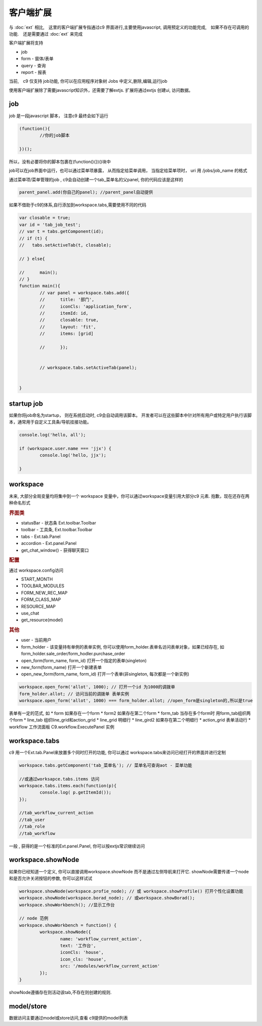 客户端扩展
----------------------------

与 :doc:`ext` 相比,　这里的客户端扩展专指通过c9 界面进行,主要使用javascript, 调用预定义的功能完成,　如果不存在可调用的功能.　还是需要通过 :doc:`ext` 来完成

客户端扩展将支持

* job
* form - 窗体/表单
* query - 查询
* report - 报表

当前,　c9 仅支持 job功能, 你可以在应用程序对象树 Jobs 中定义,删除,编辑,运行job

.. image:: /images/job.png
	:width: 640
	:height: 480

使用客户端扩展除了需要javascript知识外，还需要了解extjs. 扩展将通过extjs 创建ui, 访问数据。



job 
=============================

job 是一段javascript  脚本， 注意c9 最终会如下运行

.. code-block:: javascript

	(function(){
		//你的job脚本

	})();


所以，没有必要将你的脚本包裹在(function(){})()块中


job可以在job界面中运行，也可以通过菜单项暴露， 从而指定给菜单调用， 当指定给菜单项时， uri 用 /jobs/job_name 的格式

通过菜单项/菜单管理的job , c9会自动创建一个tab_菜单名的父panel, 你的代码应该是这样的

.. code-block:: javascript

	
	parent_panel.add(你自己的panel); //parent_panel自动提供

如果不借助于c9的体系,自行添加到workspace.tabs,需要使用不同的代码

.. code-block:: javascript

	var closable = true;
	var id = 'tab_job_test';
	// var t = tabs.getComponent(id);
	// if (t) {
	//   tabs.setActiveTab(t, closable);
		
	// } else{
		
	// 	main();
	// }	
	function main(){
		// var panel = workspace.tabs.add({
		// 	title: '部门',
		// 	iconCls: 'application_form',
		// 	itemId: id,
		// 	closable: true,
		// 	layout: 'fit',
		// 	items: [grid]
			
		// 	});
		
		
		// workspace.tabs.setActiveTab(panel);


	}

	
startup job
=============================

如果你将job命名为startup， 则在系统启动时, c9会自动调用该脚本。 开发者可以在这些脚本中针对所有用户或特定用户执行该脚本，通常用于自定义工具条/导航挂接功能。

.. code-block:: javascript

	console.log('hello, all');

	if (workspace.user.name === 'jjx') {
		console.log('hello, jjx');
		
	}

workspace
=================================

未来, 大部分全局变量均将集中到一个 workspace 变量中，你可以通过workspace变量引用大部分c9 元素. 抱歉，现在还存在两种命名形式

.. rubric:: 界面类

* statusBar - 状态条 Ext.toolbar.Toolbar 
* toolbar - 工具条, Ext.toolbar.Toolbar
* tabs - Ext.tab.Panel
* accordion - Ext.panel.Panel
* get_chat_window() - 获得聊天窗口

.. rubric::  配置

通过 workspace.config访问

* START_MONTH
* TOOLBAR_MODULES
* FORM_NEW_REC_MAP
* FORM_CLASS_MAP
* RESOURCE_MAP
* use_chat
* get_resource(model)

.. rubric:: 其他

* user - 当前用户
* form_holder - 该变量持有单例的表单实例, 你可以使用form_holder.表单名访问表单对象，如果已经存在, 如form_holder.sale_order/form_hodler.purchase_order
* open_form(form_name, form_id)  打开一个指定的表单(singleton)
* new_form(form_name)  打开一个新建表单
* open_new_form(form_name, form_id)  打开一个表单(非singleton, 每次都是一个新实例)


.. code-block:: javascript

	workspace.open_form('allot', 1000); // 打开一个id 为1000的调拨单
	form_holder.allot; // 访问当前的调拨单 表单实例
	workspace.open_form('allot', 1000) === form_holder.allot; //open_form是singleton的,所以是true


表单有一定的范式, 如
* form 如果存在一个form
* form2 如果存在第二个form
* form_tab 当存在多个form时 用form_tab组织两个form
* line_tab 组织line_grid和action_grid
* line_grid 明细行
* line_gird2 如果存在第二个明细行
* action_grid 表单活动行
* workflow 工作流面板 C9.workflow.ExecutePanel 实例


workspace.tabs
===================

c9 用一个Ext.tab.Panel来放置多个同时打开的功能, 你可以通过 workspace.tabs来访问已经打开的界面并进行定制

.. code-block:: javascript

	workspace.tabs.getComponent('tab_菜单名'); // 菜单名可查询aot - 菜单功能

	//或通过worksapce.tabs.items 访问
	workspace.tabs.items.each(function(p){
		console.log( p.getItemId());
	});
	
	//tab_workflow_current_action
	//tab_user
	//tab_role
	//tab_workflow



一般 , 获得的是一个标准的Ext.panel.Panel, 你可以按extjs常识继续访问


workspace.showNode
=================================

如果你已经知道一个定义, 你可以直接调用workspace.showNode 而不是通过左侧导航来打开它. showNode需要传递一个node和是否允许关闭按钮的参数, 你可以这样试试

.. code-block:: javascript

	workspace.showNode(workspace.profie_node); // 或 workspace.showProfile() 打开个性化设置功能
	workspace.showNode(workspace.borad_node); // 或workspace.showBorad();
	workspace.showWorkbench(); //显示工作台

	// node 范例
	workspace.showWorkbench = function() {
		workspace.showNode({
			name: 'workflow_current_action',
			text: '工作台',
			iconCls: 'house',
			icon_cls: 'house',
			src: '/modules/workflow_current_action'
		});
	}


showNode遵循存在则活动该tab,不存在则创建的规则.

model/store
===========================

数据访问主要通过model或store访问,查看 c9提供的model列表